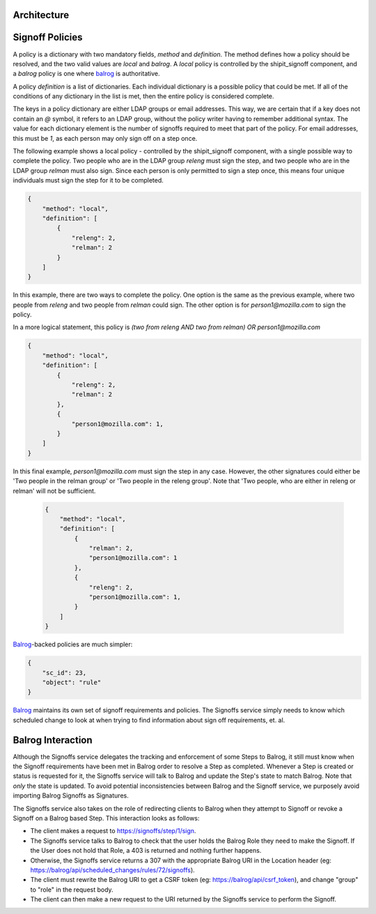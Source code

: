 
.. todo::

    explain purpose of signoff step


Architecture
************

.. graphviz::

    digraph "Signoffs Architecture" {
        "Signoffs Service" -> "Database";
        "Signoffs Service" -> "Balrog Admin API";
        "Signoffs Service" -> "Notifications Service";
        "Pipeline Service" -> "Signoffs Service";
        "Ship It UI" -> "Pipeline Service";
        "Ship It UI" -> "Signoffs Service";
        "User" -> "Ship It UI";
        "User" -> "Auth0";
        "User" -> "login.taskcluster.net";
        "Auth0" -> "Signoffs Service";
    }


Signoff Policies
****************

A policy is a dictionary with two mandatory fields, `method` and `definition`.
The method defines how a policy should be resolved, and the two valid values are
`local` and `balrog`. A `local` policy is controlled by the shipit_signoff
component, and a `balrog` policy is one where balrog_ is authoritative.

A policy `definition` is a list of dictionaries. Each individual dictionary
is a possible policy that could be met. If all of the conditions of any
dictionary in the list is met, then the entire policy is considered complete.

The keys in a policy dictionary are either LDAP groups or email addresses. This
way, we are certain that if a key does not contain an `@` symbol, it refers to
an LDAP group, without the policy writer having to remember additional syntax.
The value for each dictionary element is the number of signoffs required to
meet that part of the policy. For email addresses, this must be `1`, as each
person may only sign off on a step once.

The following example shows a local policy - controlled by the shipit_signoff
component, with a single possible way to complete the policy. Two people who
are in the LDAP group `releng` must sign the step, and two people who are in
the LDAP group `relman` must also sign. Since each person is only permitted
to sign a step once, this means four unique individuals must sign the step
for it to be completed.

.. code-block:: json

    {
        "method": "local",
        "definition": [
            {
                "releng": 2,
                "relman": 2
            }
        ]
    }

In this example, there are two ways to complete the policy. One option is the same
as the previous example, where two people from `releng` and two people from `relman`
could sign. The other option is for `person1@mozilla.com` to sign the policy.

In a more logical statement, this policy is `(two from releng AND two from relman) OR person1@mozilla.com`

.. code-block:: json

    {
        "method": "local",
        "definition": [
            {
                "releng": 2,
                "relman": 2
            },
            {
                "person1@mozilla.com": 1,
            }
        ]
    }

In this final example, `person1@mozilla.com` must sign the step in any case. However,
the other signatures could either be 'Two people in the relman group' or 'Two people in the releng group'.
Note that 'Two people, who are either in releng or relman' will not be sufficient.

    .. code-block:: json

        {
            "method": "local",
            "definition": [
                {
                    "relman": 2,
                    "person1@mozilla.com": 1
                },
                {
                    "releng": 2,
                    "person1@mozilla.com": 1,
                }
            ]
        }

Balrog_-backed policies are much simpler:

.. code-block:: json

    {
        "sc_id": 23,
        "object": "rule"
    }

Balrog_ maintains its own set of signoff requirements and policies. The Signoffs
service simply needs to know which scheduled change to look at when trying to
find information about sign off requirements, et. al.


Balrog Interaction
******************

Although the Signoffs service delegates the tracking and enforcement of some Steps to Balrog,
it still must know when the Signoff requirements have been met in Balrog order to resolve a
Step as completed. Whenever a Step is created or status is requested for it, the Signoffs
service will talk to Balrog and update the Step's state to match Balrog. Note that *only* the
state is updated. To avoid potential inconsistencies between Balrog and the Signoff service,
we purposely avoid importing Balrog Signoffs as Signatures.

The Signoffs service also takes on the role of redirecting clients to Balrog when they attempt
to Signoff or revoke a Signoff on a Balrog based Step. This interaction looks as follows:

* The client makes a request to https://signoffs/step/1/sign.

* The Signoffs service talks to Balrog to check that the user holds the Balrog Role they need
  to make the Signoff. If the User does not hold that Role, a 403 is returned and nothing further
  happens.

* Otherwise, the Signoffs service returns a 307 with the appropriate Balrog URI in the Location
  header (eg: https://balrog/api/scheduled_changes/rules/72/signoffs).

* The client must rewrite the Balrog URI to get a CSRF token (eg: https://balrog/api/csrf_token),
  and change "group" to "role" in the request body.

* The client can then make a new request to the URI returned by the Signoffs service to perform
  the Signoff.

.. _balrog: https://mozilla-balrog.readthedocs.io/en/latest/
